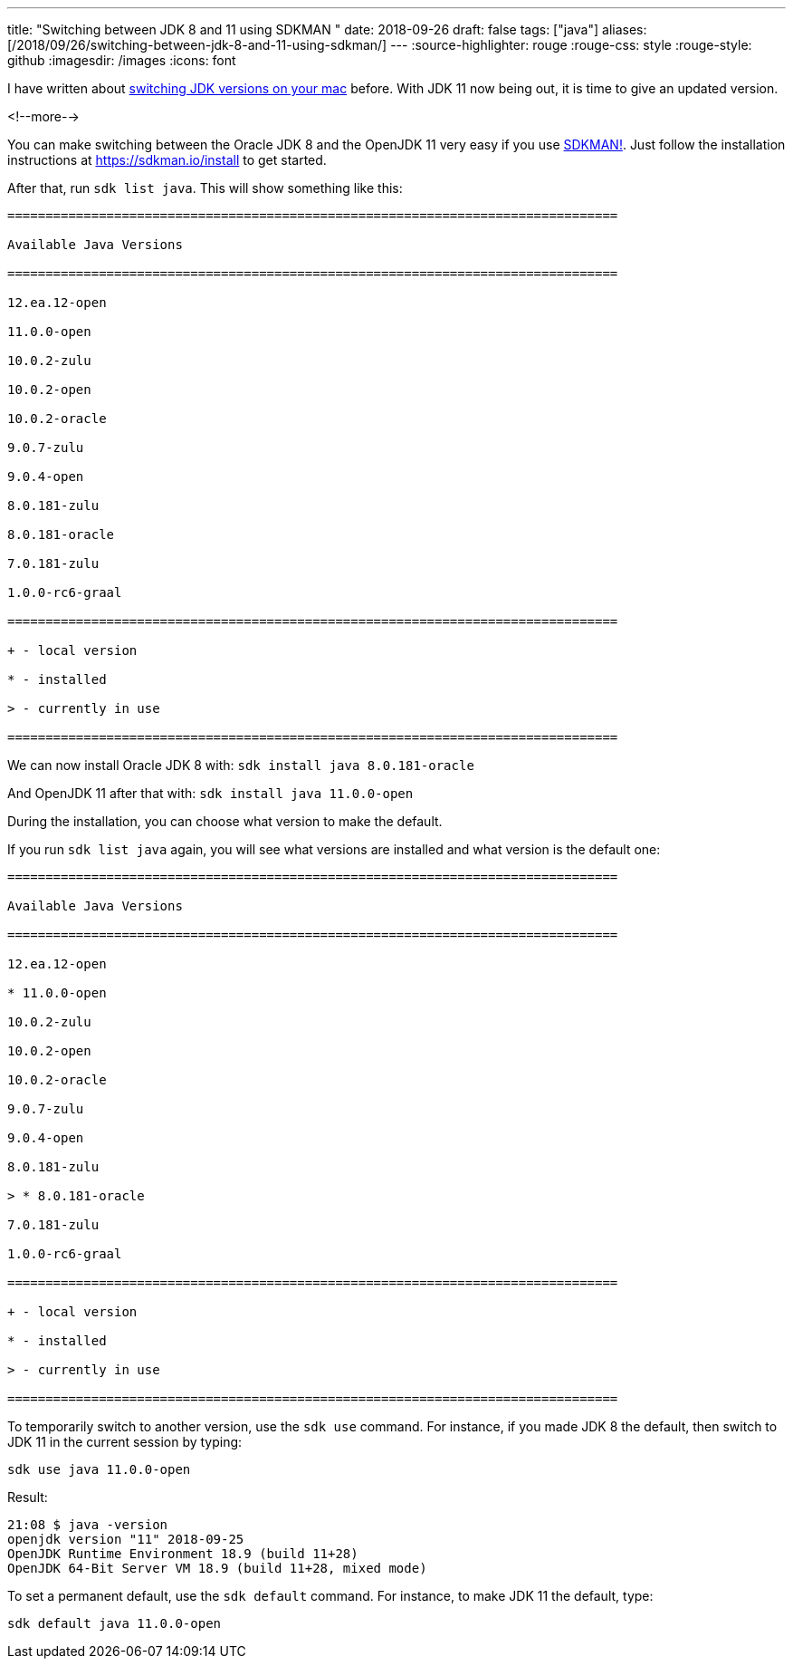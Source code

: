 ---
title: "Switching between JDK 8 and 11 using SDKMAN "
date: 2018-09-26
draft: false
tags: ["java"]
aliases: [/2018/09/26/switching-between-jdk-8-and-11-using-sdkman/]
---
:source-highlighter: rouge
:rouge-css: style
:rouge-style: github
:imagesdir: /images
:icons: font

I have written about https://wimdeblauwe.wordpress.com/2014/03/20/switching-easily-between-java-jdks-on-mac-os-x/[switching JDK versions on your mac] before. With JDK 11 now being out, it is time to give an updated version.

<!--more-->

You can make switching between the Oracle JDK 8 and the OpenJDK 11 very easy if you use https://sdkman.io/[SDKMAN!]. Just follow the installation instructions at https://sdkman.io/install to get started.

After that, run `sdk list java`. This will show something like this:

[source]
----

================================================================================

Available Java Versions

================================================================================

12.ea.12-open

11.0.0-open

10.0.2-zulu

10.0.2-open

10.0.2-oracle

9.0.7-zulu

9.0.4-open

8.0.181-zulu

8.0.181-oracle

7.0.181-zulu

1.0.0-rc6-graal

================================================================================

+ - local version

* - installed

> - currently in use

================================================================================

----

We can now install Oracle JDK 8 with: `sdk install java 8.0.181-oracle`

And OpenJDK 11 after that with: `sdk install java 11.0.0-open`

During the installation, you can choose what version to make the default.

If you run `sdk list java` again, you will see what versions are installed and what version is the default one:

[source]
----

================================================================================

Available Java Versions

================================================================================

12.ea.12-open

* 11.0.0-open

10.0.2-zulu

10.0.2-open

10.0.2-oracle

9.0.7-zulu

9.0.4-open

8.0.181-zulu

> * 8.0.181-oracle

7.0.181-zulu

1.0.0-rc6-graal

================================================================================

+ - local version

* - installed

> - currently in use

================================================================================
----

To temporarily switch to another version, use the `sdk use` command. For instance, if you made JDK 8 the default, then switch to JDK 11 in the current session by typing:

[source]
----
sdk use java 11.0.0-open
----

Result:

[source]
----
21:08 $ java -version
openjdk version "11" 2018-09-25
OpenJDK Runtime Environment 18.9 (build 11+28)
OpenJDK 64-Bit Server VM 18.9 (build 11+28, mixed mode)
----

To set a permanent default, use the `sdk default` command. For instance, to make JDK 11 the default, type:

[source]
----

sdk default java 11.0.0-open

----
